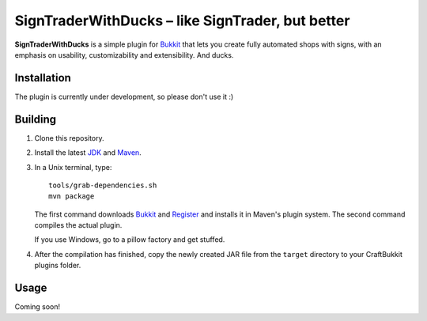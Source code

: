 ======================================================
 SignTraderWithDucks |--| like SignTrader, but better
======================================================

**SignTraderWithDucks** is a simple plugin for Bukkit_ that lets you
create fully automated shops with signs, with an emphasis on usability,
customizability and extensibility. And ducks.

Installation
============

The plugin is currently under development, so please don't use it :)

Building
========

1. Clone this repository.

2. Install the latest JDK_ and Maven_.

3. In a Unix terminal, type::

       tools/grab-dependencies.sh
       mvn package

   The first command downloads Bukkit_ and Register_ and installs it in
   Maven's plugin system. The second command compiles the actual plugin.

   If you use Windows, go to a pillow factory and get stuffed.

4. After the compilation has finished, copy the newly created JAR file
   from the ``target`` directory to your CraftBukkit plugins folder.

Usage
=====

Coming soon!

.. _Bukkit: http://www.bukkit.org/
.. _JDK: http://www.oracle.com/technetwork/java/javase/downloads/index.html
.. _Maven: http://maven.apache.org/
.. _Register: http://forums.bukkit.org/threads/16849/

.. |--| unicode:: U+2013 .. en dash
.. |---| unicode:: U+2014 .. em dash
   :trim:
